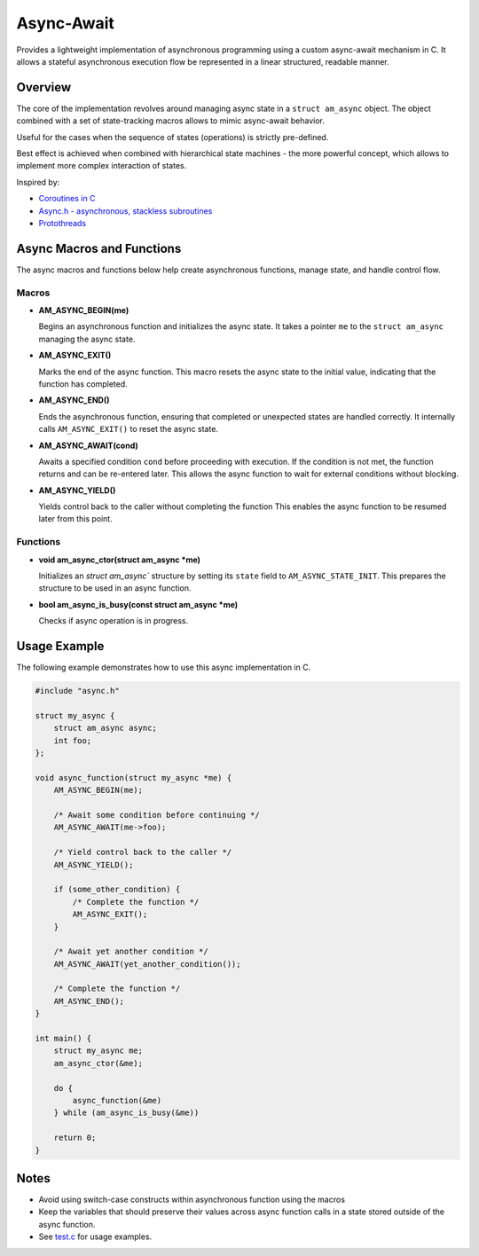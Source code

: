 ===========
Async-Await
===========

Provides a lightweight implementation of asynchronous programming using
a custom async-await mechanism in C. It allows a stateful asynchronous
execution flow be represented in a linear structured, readable manner.

Overview
========

The core of the implementation revolves around managing async state
in a ``struct am_async`` object. The object combined with a set of
state-tracking macros allows to mimic async-await behavior.

Useful for the cases when the sequence of states (operations) is strictly
pre-defined.

Best effect is achieved when combined with hierarchical state machines -
the more powerful concept, which allows to implement more complex interaction
of states.

Inspired by:

- `Coroutines in C <https://www.chiark.greenend.org.uk/~sgtatham/coroutines.html>`_
- `Async.h - asynchronous, stackless subroutines <https://github.com/naasking/async.h>`_
- `Protothreads <https://dunkels.com/adam/pt/>`_

Async Macros and Functions
==========================

The async macros and functions below help create asynchronous functions,
manage state, and handle control flow.

Macros
------

- **AM_ASYNC_BEGIN(me)**

  Begins an asynchronous function and initializes the async state.
  It takes a pointer ``me`` to the ``struct am_async`` managing the async state.

- **AM_ASYNC_EXIT()**

  Marks the end of the async function. This macro resets the async state
  to the initial value, indicating that the function has completed.

- **AM_ASYNC_END()**

  Ends the asynchronous function, ensuring that completed or unexpected
  states are handled correctly. It internally calls ``AM_ASYNC_EXIT()``
  to reset the async state.

- **AM_ASYNC_AWAIT(cond)**

  Awaits a specified condition ``cond`` before proceeding with execution.
  If the condition is not met, the function returns and can be re-entered later.
  This allows the async function to wait for external conditions without blocking.

- **AM_ASYNC_YIELD()**

  Yields control back to the caller without completing the function
  This enables the async function to be resumed later from this point.

Functions
---------

- **void am_async_ctor(struct am_async *me)**

  Initializes an `struct am_async`` structure by setting its ``state`` field
  to ``AM_ASYNC_STATE_INIT``. This prepares the structure to be used in
  an async function.

- **bool am_async_is_busy(const struct am_async *me)**

  Checks if async operation is in progress.

Usage Example
=============

The following example demonstrates how to use this async implementation in C.

.. code-block:: c

    #include "async.h"

    struct my_async {
        struct am_async async;
        int foo;
    };

    void async_function(struct my_async *me) {
        AM_ASYNC_BEGIN(me);

        /* Await some condition before continuing */
        AM_ASYNC_AWAIT(me->foo);

        /* Yield control back to the caller */
        AM_ASYNC_YIELD();

        if (some_other_condition) {
            /* Complete the function */
            AM_ASYNC_EXIT();
        }

        /* Await yet another condition */
        AM_ASYNC_AWAIT(yet_another_condition());

        /* Complete the function */
        AM_ASYNC_END();
    }

    int main() {
        struct my_async me;
        am_async_ctor(&me);

        do {
            async_function(&me)
        } while (am_async_is_busy(&me))

        return 0;
    }

Notes
=====

- Avoid using switch-case constructs within asynchronous function
  using the macros
- Keep the variables that should preserve their values across async
  function calls in a state stored outside of the async function.
- See `test.c <https://github.com/adel-mamin/amast/blob/main/libs/async/test.c>`_
  for usage examples.
